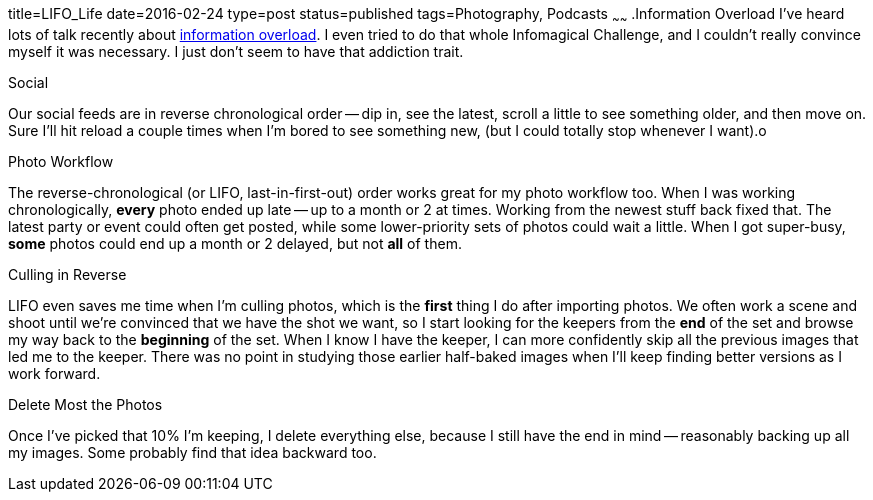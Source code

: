 title=LIFO_Life
date=2016-02-24
type=post
status=published
tags=Photography, Podcasts
~~~~~~
.Information Overload
I've heard lots of talk recently about
http://www.wnyc.org/story/case-infomagical/[information overload].
I even tried to do that whole Infomagical Challenge,
and I couldn't really convince myself it was necessary.
I just don't seem to have that addiction trait.

.Social
Our social feeds are in reverse chronological order -- 
dip in, see the latest, scroll a little to see something older,
and then move on. 
Sure I'll hit reload a couple times 
when I'm bored to see something new,
(but I could totally stop whenever I want).o

.Photo Workflow
The reverse-chronological (or LIFO, last-in-first-out) order
works great for my photo workflow too.
When I was working chronologically, 
*every* photo ended up late -- up to a month or 2 at times.
Working from the newest stuff back fixed that.
The latest party or event could often
get posted, while some lower-priority sets of photos
could wait a little.  When I got super-busy, 
*some* photos could end up a month or 2 delayed, 
but not *all* of them.

.Culling in Reverse
LIFO even saves me time when I'm culling photos,
which is the *first* thing I do after importing photos.
We often work a scene and shoot until we're convinced
that we have the shot we want,
so I start looking for the keepers from the *end*
of the set and browse my way back 
to the *beginning* of the set.
When I know I have the keeper,
I can more confidently skip all the previous images
that led me to the keeper.
There was no point in studying
those earlier half-baked images
when I'll keep finding better versions
as I work forward.

.Delete Most the Photos
Once I've picked that 10% I'm keeping, 
I delete everything else, 
because I still have the end in mind 
-- reasonably backing up all my images.
Some probably find that idea backward too.
